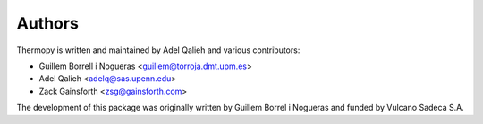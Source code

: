 Authors
=======

Thermopy is written and maintained by Adel Qalieh and various contributors:

- Guillem Borrell i Nogueras <guillem@torroja.dmt.upm.es>
- Adel Qalieh <adelq@sas.upenn.edu>
- Zack Gainsforth <zsg@gainsforth.com>

The development of this package was originally written by Guillem Borrel i
Nogueras and funded by Vulcano Sadeca S.A.
